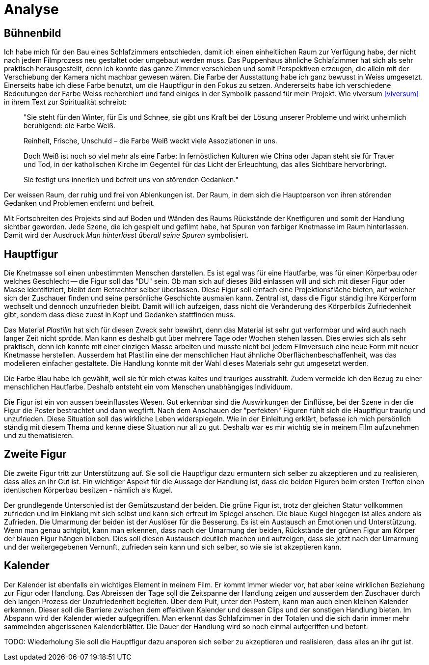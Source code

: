 = Analyse

== Bühnenbild

Ich habe mich für den Bau eines Schlafzimmers entschieden, damit ich einen einheitlichen Raum zur Verfügung habe, der nicht nach jedem Filmprozess neu gestaltet oder umgebaut werden muss.
Das Puppenhaus ähnliche Schlafzimmer hat sich als sehr praktisch herausgestellt, denn ich konnte das ganze Zimmer verschieben und somit Perspektiven erzeugen, die allein mit der Verschiebung der Kamera nicht machbar gewesen wären.
Die Farbe der Ausstattung habe ich ganz bewusst in Weiss umgesetzt.
Einerseits habe ich diese Farbe benutzt, um die Hauptfigur in den Fokus zu setzen.
Andererseits habe ich verschiedene Bedeutungen der Farbe Weiss recherchiert und fand einiges in der Symbolik passend für mein Projekt.
Wie viversum <<viversum>> in ihrem Text zur Spiritualität schreibt:

[quote]
--
"Sie steht für den Winter, für Eis und Schnee, sie gibt uns Kraft bei der Lösung unserer Probleme und wirkt unheimlich beruhigend: die Farbe Weiß.

Reinheit, Frische, Unschuld – die Farbe Weiß weckt viele Assoziationen in uns.

Doch Weiß ist noch so viel mehr als eine Farbe: In fernöstlichen Kulturen wie China oder Japan steht sie für Trauer und Tod, in der katholischen Kirche im Gegenteil für das Licht der Erleuchtung, das alles Sichtbare hervorbringt.

Sie festigt uns innerlich und befreit uns von störenden Gedanken."
--

Der weissen Raum, der ruhig und frei von Ablenkungen ist. Der Raum, in dem sich die Hauptperson von ihren störenden Gedanken und Problemen entfernt und befreit.

Mit Fortschreiten des Projekts sind auf Boden und Wänden des Raums Rückstände der Knetfiguren und somit der Handlung sichtbar geworden.
Jede Szene, die ich gespielt und gefilmt habe, hat Spuren von farbiger Knetmasse im Raum hinterlassen.
Damit wird der Ausdruck _Man hinterlässt überall seine Spuren_ symbolisiert.


== Hauptfigur

Die Knetmasse soll einen unbestimmten Menschen darstellen.
Es ist egal was für eine Hautfarbe, was für einen Körperbau oder welches Geschlecht -- die Figur soll das "DU" sein.
Ob man sich auf dieses Bild einlassen will und sich mit dieser Figur oder Masse identifiziert, bleibt dem Betrachter selber überlassen.
Diese Figur soll einfach eine Projektionsfläche bieten, auf welcher sich der Zuschauer finden und seine persönliche Geschichte ausmalen kann.
Zentral ist, dass die Figur ständig ihre Körperform wechselt und dennoch unzufrieden bleibt.
Damit will ich aufzeigen, dass nicht die Veränderung des Körperbilds Zufriedenheit gibt, sondern dass diese zuest in Kopf und Gedanken stattfinden muss.

Das Material _Plastilin_ hat sich für diesen Zweck sehr bewährt, denn das Material ist sehr gut verformbar und wird auch nach langer Zeit nicht spröde.
Man kann es deshalb gut über mehrere Tage oder Wochen stehen lassen.
Dies erwies sich als sehr praktisch, denn ich konnte mit einer einzigen Masse arbeiten und musste nicht bei jedem Filmversuch eine neue Form mit neuer Knetmasse herstellen.
Ausserdem hat Plastilin eine der menschlichen Haut ähnliche Oberflächenbeschaffenheit, was das modelieren einfacher gestaltete.
Die Handlung konnte mit der Wahl dieses Materials sehr gut umgesetzt werden.

Die Farbe Blau habe ich gewählt, weil sie für mich etwas kaltes und trauriges ausstrahlt.
Zudem vermeide ich den Bezug zu einer menschlichen Hautfarbe.
Deshalb entsteht ein vom Menschen unabhängiges Individuum.

Die Figur ist ein von aussen beeinflusstes Wesen.
Gut erkennbar sind die Auswirkungen der Einflüsse, bei der Szene in der die Figur die Poster bestrachtet und dann wegfirft.
Nach dem Anschauen der "perfekten" Figuren fühlt sich die Hauptfigur traurig und unzufrieden.
Diese Situation soll das wirkliche Leben widerspiegeln.
Wie in der Einleitung erklärt, befasse ich mich persönlich ständig mit diesem Thema und kenne diese Situation nur all zu gut.
Deshalb war es mir wichtig sie in meinem Film aufzunehmen und zu thematisieren.


== Zweite Figur

Die zweite Figur tritt zur Unterstützung auf.
Sie soll die Hauptfigur dazu ermuntern sich selber zu akzeptieren und zu realisieren, dass alles an ihr Gut ist.
Ein wichtiger Aspekt für die Aussage der Handlung ist, dass die beiden Figuren beim ersten Treffen einen identischen Körperbau besitzen - nämlich als Kugel.

Der grundlegende Unterschied ist der Gemütszustand der beiden.
Die grüne Figur ist, trotz der gleichen Statur vollkommen zufrieden und im Einklang mit sich selbst und kann sich erfreut im Spiegel ansehen.
Die blaue Kugel hingegen ist alles andere als Zufrieden.
Die Umarmung der beiden ist der Auslöser für die Besserung.
Es ist ein Austausch an Emotionen und Unterstützung.
Wenn man genau achtgibt, kann man erkennen, dass nach der Umarmung der beiden, Rückstände der grünen Figur am Körper der blauen Figur hängen blieben.
Dies soll diesen Austausch deutlich machen und aufzeigen, dass sie jetzt nach der Umarmung und der weitergegebenen Vernunft, zufrieden sein kann und sich selber, so wie sie ist akzeptieren kann.

== Kalender

Der Kalender ist ebenfalls ein wichtiges Element in meinem Film.
Er kommt immer wieder vor, hat aber keine wirklichen Beziehung zur Figur oder Handlung.
Das Abreissen der Tage soll die Zeitspanne der Handlung zeigen und ausserdem den Zuschauer durch den langen Prozess der Unzufriedenheit begleiten.
Über dem Pult, unter den Postern, kann man auch einen kleinen Kalender erkennen.
Dieser soll die Barriere zwischen dem effektiven Kalender und dessen Clips und der sonstigen Handlung bieten.
Im Abspann wird der Kalender wieder aufgegriffen.
Man erkennt das Schlafzimmer in der Totalen und die sich darin immer mehr sammelnden abgerissenen Kalenderblätter.
Die Dauer der Handlung wird so noch einmal aufgeriffen und betont.

TODO: Wiederholung
Sie soll die Hauptfigur dazu ansporen sich selber zu akzeptieren und realisieren, dass alles an ihr gut ist.
